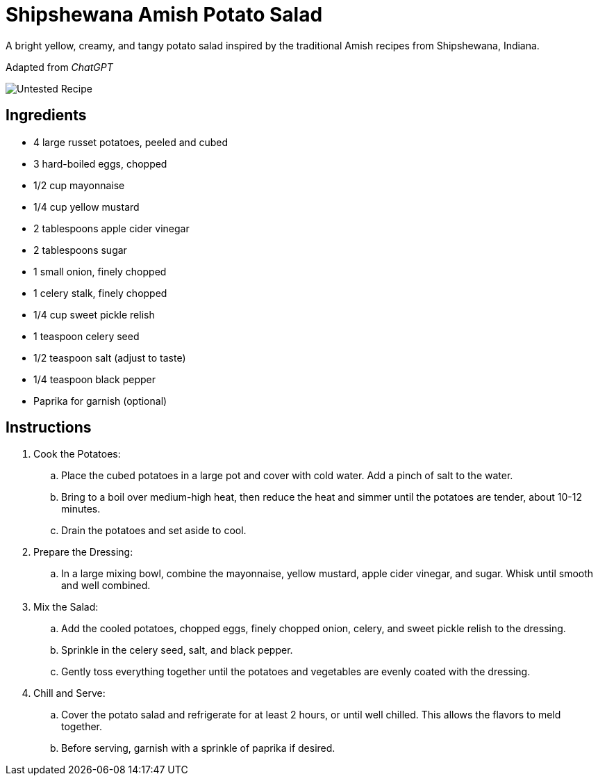 = Shipshewana Amish Potato Salad

A bright yellow, creamy, and tangy potato salad inspired by the traditional Amish recipes from Shipshewana, Indiana.

Adapted from _ChatGPT_

image::https://badgen.net/badge/untested/recipe/AA4A44[Untested Recipe]

== Ingredients
* 4 large russet potatoes, peeled and cubed
* 3 hard-boiled eggs, chopped
* 1/2 cup mayonnaise
* 1/4 cup yellow mustard
* 2 tablespoons apple cider vinegar
* 2 tablespoons sugar
* 1 small onion, finely chopped
* 1 celery stalk, finely chopped
* 1/4 cup sweet pickle relish
* 1 teaspoon celery seed
* 1/2 teaspoon salt (adjust to taste)
* 1/4 teaspoon black pepper
* Paprika for garnish (optional)

== Instructions
. Cook the Potatoes:
.. Place the cubed potatoes in a large pot and cover with cold water. Add a pinch of salt to the water.
.. Bring to a boil over medium-high heat, then reduce the heat and simmer until the potatoes are tender, about 10-12 minutes.
.. Drain the potatoes and set aside to cool.

. Prepare the Dressing:
.. In a large mixing bowl, combine the mayonnaise, yellow mustard, apple cider vinegar, and sugar. Whisk until smooth and well combined.

. Mix the Salad:
.. Add the cooled potatoes, chopped eggs, finely chopped onion, celery, and sweet pickle relish to the dressing.
.. Sprinkle in the celery seed, salt, and black pepper.
.. Gently toss everything together until the potatoes and vegetables are evenly coated with the dressing.

. Chill and Serve:
.. Cover the potato salad and refrigerate for at least 2 hours, or until well chilled. This allows the flavors to meld together.
.. Before serving, garnish with a sprinkle of paprika if desired.

